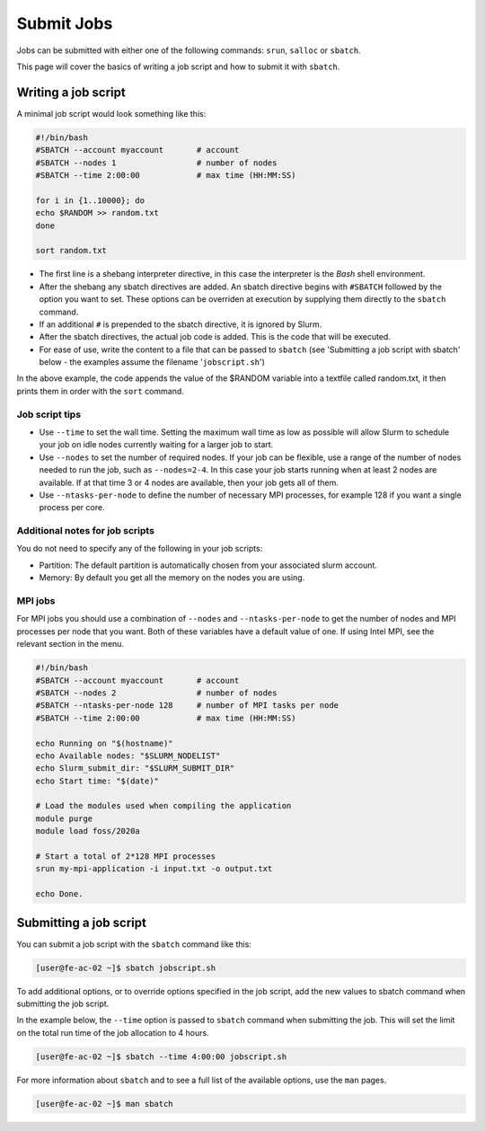 Submit Jobs
===========
Jobs can be submitted with either one of the following commands: ``srun``, ``salloc`` or ``sbatch``.

This page will cover the basics of writing a job script and how to submit it with ``sbatch``.


Writing a job script
-----------------------
A minimal job script would look something like this:

.. code-block:: bash

   #!/bin/bash
   #SBATCH --account myaccount       # account
   #SBATCH --nodes 1                 # number of nodes
   #SBATCH --time 2:00:00            # max time (HH:MM:SS)

   for i in {1..10000}; do
   echo $RANDOM >> random.txt
   done

   sort random.txt

* The first line is a shebang interpreter directive, in this case the interpreter is the *Bash* shell environment.
* After the shebang any sbatch directives are added. An sbatch directive begins with ``#SBATCH`` followed by the option you want to set. These options can be overriden at execution by supplying them directly to the ``sbatch`` command.
* If an additional ``#`` is prepended to the sbatch directive, it is ignored by Slurm.
* After the sbatch directives, the actual job code is added. This is the code that will be executed.
* For ease of use, write the content to a file that can be passed to ``sbatch`` (see 'Submitting a job script with sbatch' below - the examples assume the filename '``jobscript.sh``')

In the above example, the code appends the value of the $RANDOM variable into a textfile called random.txt, it then prints them in order with the ``sort`` command.


Job script tips
^^^^^^^^^^^^^^^^^^^^^^^^^^^^^^^
* Use ``--time`` to set the wall time. Setting the maximum wall time as low as possible will allow Slurm to schedule your job on idle nodes currently waiting for a larger job to start.
* Use ``--nodes`` to set the number of required nodes. If your job can be flexible, use a range of the number of nodes needed to run the job, such as ``--nodes=2-4``. In this case your job starts running when at least 2 nodes are available. If at that time 3 or 4 nodes are available, then your job gets all of them.
* Use ``--ntasks-per-node`` to define the number of necessary MPI processes, for example 128 if you want a single process per core.


Additional notes for job scripts
^^^^^^^^^^^^^^^^^^^^^^^^^^^^^^^^^
You do not need to specify any of the following in your job scripts:

* Partition: The default partition is automatically chosen from your associated slurm account.
* Memory: By default you get all the memory on the nodes you are using.


MPI jobs
^^^^^^^^^^^^^^^^^^^^^^^^^^^^^^^
For MPI jobs you should use a combination of ``--nodes`` and ``--ntasks-per-node`` to get the number of nodes and MPI processes per node that you want. Both of these variables have a default value of one. If using Intel MPI, see the relevant section in the menu.

.. code-block:: bash

   #!/bin/bash
   #SBATCH --account myaccount       # account
   #SBATCH --nodes 2                 # number of nodes
   #SBATCH --ntasks-per-node 128     # number of MPI tasks per node
   #SBATCH --time 2:00:00            # max time (HH:MM:SS)

   echo Running on "$(hostname)"
   echo Available nodes: "$SLURM_NODELIST"
   echo Slurm_submit_dir: "$SLURM_SUBMIT_DIR"
   echo Start time: "$(date)"

   # Load the modules used when compiling the application
   module purge
   module load foss/2020a

   # Start a total of 2*128 MPI processes
   srun my-mpi-application -i input.txt -o output.txt

   echo Done.


Submitting a job script
--------------------------------
You can submit a job script with the ``sbatch`` command like this:

.. code-block:: console

   [user@fe-ac-02 ~]$ sbatch jobscript.sh

To add additional options, or to override options specified in the job script, add the new values to sbatch command when submitting the job script.

In the example below, the ``--time`` option is passed to ``sbatch`` command when submitting the job. This will set the limit on the total run time of the job allocation to 4 hours.

.. code-block:: console

   [user@fe-ac-02 ~]$ sbatch --time 4:00:00 jobscript.sh

For more information about ``sbatch`` and to see a full list of the available options, use the ``man`` pages.

.. code-block:: console

   [user@fe-ac-02 ~]$ man sbatch
